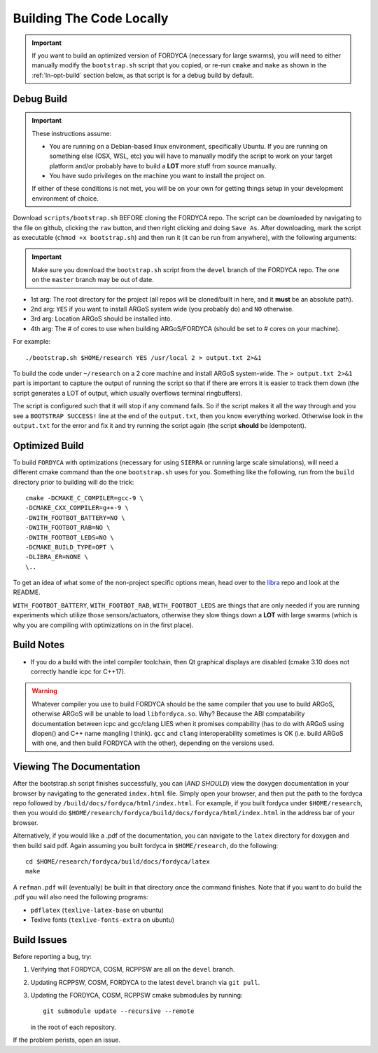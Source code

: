 .. _ln-build:

Building The Code Locally
=========================

.. IMPORTANT:: If you want to build an optimized version of FORDYCA (necessary
   for large swarms), you will need to either manually modify the
   ``bootstrap.sh`` script that you copied, or re-run ``cmake`` and ``make`` as
   shown in the :ref:`ln-opt-build` section below, as that script is for a debug
   build by default.


Debug Build
-----------

.. IMPORTANT:: These instructions assume:

   - You are running on a Debian-based linux environment, specifically
     Ubuntu. If you are running on something else (OSX, WSL, etc) you will have
     to manually modify the script to work on your target platform and/or
     probably have to build a **LOT** more stuff from source manually.

   - You have sudo privileges on the machine you want to install the project on.

   If either of these conditions is not met, you will be on your own for getting
   things setup in your development environment of choice.

Download ``scripts/bootstrap.sh`` BEFORE cloning the FORDYCA repo. The script
can be downloaded by navigating to the file on github, clicking the ``raw``
button, and then right clicking and doing ``Save As``. After downloading, mark
the script as executable (``chmod +x bootstrap.sh``) and then run it (it can be
run from anywhere), with the following arguments:

.. IMPORTANT:: Make sure you download the ``bootstrap.sh`` script from the
               ``devel`` branch of the FORDYCA repo. The one on the ``master``
               branch may be out of date.

- 1st arg: The root directory for the project (all repos will be cloned/built
  in here, and it **must** be an absolute path).
- 2nd arg: ``YES`` if you want to install ARGoS system wide (you probably do)
  and ``NO`` otherwise.
- 3rd arg: Location ARGoS should be installed into.
- 4th arg: The # of cores to use when building ARGoS/FORDYCA (should be set to
  # cores on your machine).

For example::

  ./bootstrap.sh $HOME/research YES /usr/local 2 > output.txt 2>&1

To build the code under ``~/research`` on a 2 core machine and install ARGoS
system-wide. The ``> output.txt 2>&1`` part is important to capture the output
of running the script so that if there are errors it is easier to track them
down (the script generates a LOT of output, which usually overflows terminal
ringbuffers).

The script is configured such that it will stop if any command fails. So if the
script makes it all the way through and you see a ``BOOTSTRAP SUCCESS!`` line at
the end of the ``output.txt``, then you know everything worked. Otherwise look
in the ``output.txt`` for the error and fix it and try running the script again
(the script **should** be idempotent).

 .. _ln-opt-build:

Optimized Build
---------------

To build ``FORDYCA`` with optimizations (necessary for using ``SIERRA`` or
running large scale simulations), will need a different cmake command than the
one ``bootstrap.sh`` uses for you. Something like the following, run from the
``build`` directory prior to building will do the trick::

  cmake -DCMAKE_C_COMPILER=gcc-9 \
  -DCMAKE_CXX_COMPILER=g++-9 \
  -DWITH_FOOTBOT_BATTERY=NO \
  -DWITH_FOOTBOT_RAB=NO \
  -DWITH_FOOTBOT_LEDS=NO \
  -DCMAKE_BUILD_TYPE=OPT \
  -DLIBRA_ER=NONE \
  \..

To get an idea of what some of the non-project specific options mean, head over
to the `libra <https://github.com/swarm-robotics/libra/tree/devel/README.md>`_
repo and look at the README.

``WITH_FOOTBOT_BATTERY``, ``WITH_FOOTBOT_RAB``, ``WITH_FOOTBOT_LEDS`` are things
that are only needed if you are running experiments which utilize those
sensors/actuators, otherwise they slow things down a **LOT** with large swarms
(which is why you are compiling with optimizations on in the first place).

Build Notes
-----------

- If you do a build with the intel compiler toolchain, then Qt graphical
  displays are disabled (cmake 3.10 does not correctly handle icpc for C++17).

.. WARNING:: Whatever compiler you use to build FORDYCA should be the same
  compiler that you use to build ARGoS, otherwise ARGoS will be unable to load
  ``libfordyca.so``. Why? Because the ABI compatability documentation between
  icpc and gcc/clang LIES when it promises compability (has to do with ARGoS
  using dlopen() and C++ name mangling I think). ``gcc`` and ``clang``
  interoperability sometimes is OK (i.e. build ARGoS with one, and then build
  FORDYCA with the other), depending on the versions used.

Viewing The Documentation
-------------------------

After the bootstrap.sh script finishes successfully, you can (*AND SHOULD*) view
the doxygen documentation in your browser by navigating to the generated
``index.html`` file. Simply open your browser, and then put the path to the
fordyca repo followed by ``/build/docs/fordyca/html/index.html``. For example,
if you built fordyca under ``$HOME/research``, then you would do
``$HOME/research/fordyca/build/docs/fordyca/html/index.html`` in the address bar
of your browser.

Alternatively, if you would like a .pdf of the documentation, you can navigate
to the ``latex`` directory for doxygen and then build said pdf. Again assuming
you built fordyca in ``$HOME/research``, do the following::

  cd $HOME/research/fordyca/build/docs/fordyca/latex
  make

A ``refman.pdf`` will (eventually) be built in that directory once the command
finishes. Note that if you want to do build the .pdf you will also need the
following programs:

- ``pdflatex`` (``texlive-latex-base`` on ubuntu)
- Texlive fonts (``texlive-fonts-extra`` on ubuntu)


Build Issues
------------

Before reporting a bug, try:

#. Verifying that FORDYCA, COSM, RCPPSW are all on the ``devel`` branch.

#. Updating RCPPSW, COSM, FORDYCA to the latest ``devel`` branch via ``git
   pull``.

#. Updating the FORDYCA, COSM, RCPPSW cmake submodules by running::

     git submodule update --recursive --remote

   in the root of each repository.


If the problem perists, open an issue.
